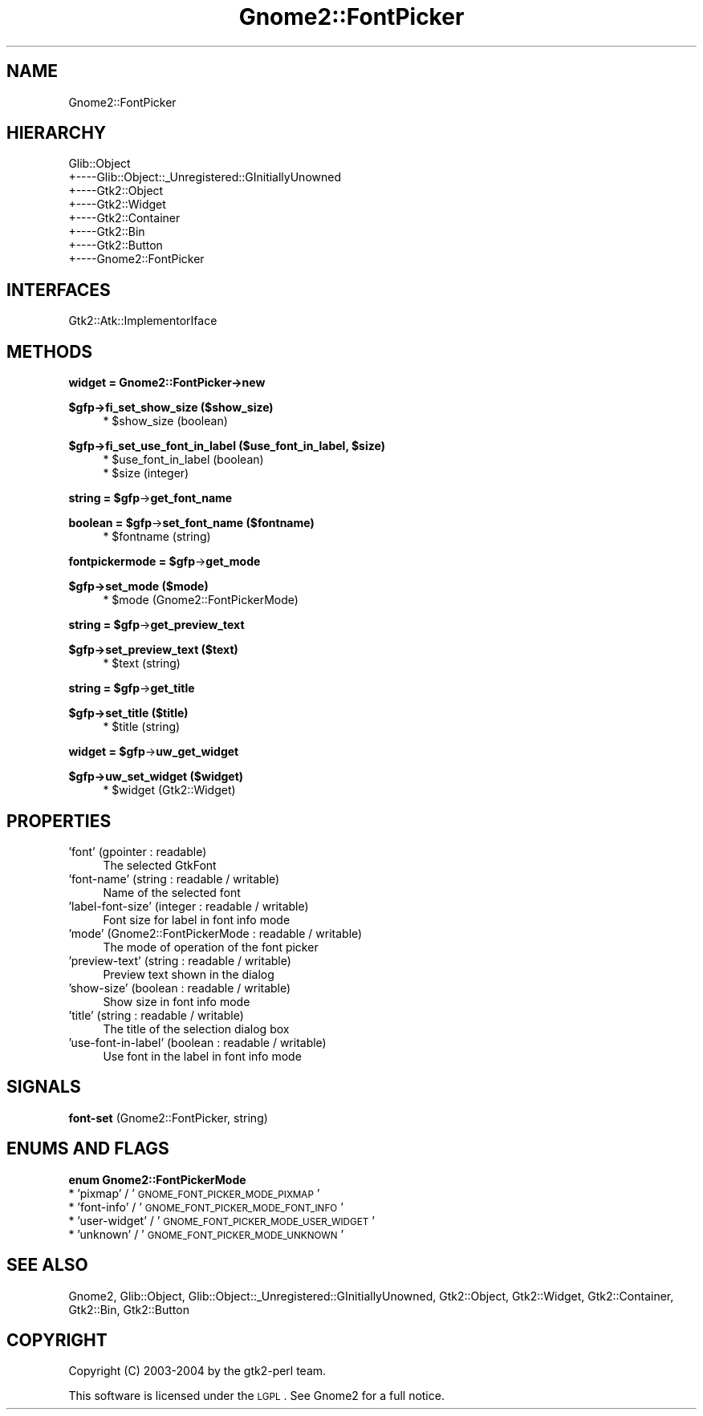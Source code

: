 .\" Automatically generated by Pod::Man v1.37, Pod::Parser v1.3
.\"
.\" Standard preamble:
.\" ========================================================================
.de Sh \" Subsection heading
.br
.if t .Sp
.ne 5
.PP
\fB\\$1\fR
.PP
..
.de Sp \" Vertical space (when we can't use .PP)
.if t .sp .5v
.if n .sp
..
.de Vb \" Begin verbatim text
.ft CW
.nf
.ne \\$1
..
.de Ve \" End verbatim text
.ft R
.fi
..
.\" Set up some character translations and predefined strings.  \*(-- will
.\" give an unbreakable dash, \*(PI will give pi, \*(L" will give a left
.\" double quote, and \*(R" will give a right double quote.  | will give a
.\" real vertical bar.  \*(C+ will give a nicer C++.  Capital omega is used to
.\" do unbreakable dashes and therefore won't be available.  \*(C` and \*(C'
.\" expand to `' in nroff, nothing in troff, for use with C<>.
.tr \(*W-|\(bv\*(Tr
.ds C+ C\v'-.1v'\h'-1p'\s-2+\h'-1p'+\s0\v'.1v'\h'-1p'
.ie n \{\
.    ds -- \(*W-
.    ds PI pi
.    if (\n(.H=4u)&(1m=24u) .ds -- \(*W\h'-12u'\(*W\h'-12u'-\" diablo 10 pitch
.    if (\n(.H=4u)&(1m=20u) .ds -- \(*W\h'-12u'\(*W\h'-8u'-\"  diablo 12 pitch
.    ds L" ""
.    ds R" ""
.    ds C` ""
.    ds C' ""
'br\}
.el\{\
.    ds -- \|\(em\|
.    ds PI \(*p
.    ds L" ``
.    ds R" ''
'br\}
.\"
.\" If the F register is turned on, we'll generate index entries on stderr for
.\" titles (.TH), headers (.SH), subsections (.Sh), items (.Ip), and index
.\" entries marked with X<> in POD.  Of course, you'll have to process the
.\" output yourself in some meaningful fashion.
.if \nF \{\
.    de IX
.    tm Index:\\$1\t\\n%\t"\\$2"
..
.    nr % 0
.    rr F
.\}
.\"
.\" For nroff, turn off justification.  Always turn off hyphenation; it makes
.\" way too many mistakes in technical documents.
.hy 0
.if n .na
.\"
.\" Accent mark definitions (@(#)ms.acc 1.5 88/02/08 SMI; from UCB 4.2).
.\" Fear.  Run.  Save yourself.  No user-serviceable parts.
.    \" fudge factors for nroff and troff
.if n \{\
.    ds #H 0
.    ds #V .8m
.    ds #F .3m
.    ds #[ \f1
.    ds #] \fP
.\}
.if t \{\
.    ds #H ((1u-(\\\\n(.fu%2u))*.13m)
.    ds #V .6m
.    ds #F 0
.    ds #[ \&
.    ds #] \&
.\}
.    \" simple accents for nroff and troff
.if n \{\
.    ds ' \&
.    ds ` \&
.    ds ^ \&
.    ds , \&
.    ds ~ ~
.    ds /
.\}
.if t \{\
.    ds ' \\k:\h'-(\\n(.wu*8/10-\*(#H)'\'\h"|\\n:u"
.    ds ` \\k:\h'-(\\n(.wu*8/10-\*(#H)'\`\h'|\\n:u'
.    ds ^ \\k:\h'-(\\n(.wu*10/11-\*(#H)'^\h'|\\n:u'
.    ds , \\k:\h'-(\\n(.wu*8/10)',\h'|\\n:u'
.    ds ~ \\k:\h'-(\\n(.wu-\*(#H-.1m)'~\h'|\\n:u'
.    ds / \\k:\h'-(\\n(.wu*8/10-\*(#H)'\z\(sl\h'|\\n:u'
.\}
.    \" troff and (daisy-wheel) nroff accents
.ds : \\k:\h'-(\\n(.wu*8/10-\*(#H+.1m+\*(#F)'\v'-\*(#V'\z.\h'.2m+\*(#F'.\h'|\\n:u'\v'\*(#V'
.ds 8 \h'\*(#H'\(*b\h'-\*(#H'
.ds o \\k:\h'-(\\n(.wu+\w'\(de'u-\*(#H)/2u'\v'-.3n'\*(#[\z\(de\v'.3n'\h'|\\n:u'\*(#]
.ds d- \h'\*(#H'\(pd\h'-\w'~'u'\v'-.25m'\f2\(hy\fP\v'.25m'\h'-\*(#H'
.ds D- D\\k:\h'-\w'D'u'\v'-.11m'\z\(hy\v'.11m'\h'|\\n:u'
.ds th \*(#[\v'.3m'\s+1I\s-1\v'-.3m'\h'-(\w'I'u*2/3)'\s-1o\s+1\*(#]
.ds Th \*(#[\s+2I\s-2\h'-\w'I'u*3/5'\v'-.3m'o\v'.3m'\*(#]
.ds ae a\h'-(\w'a'u*4/10)'e
.ds Ae A\h'-(\w'A'u*4/10)'E
.    \" corrections for vroff
.if v .ds ~ \\k:\h'-(\\n(.wu*9/10-\*(#H)'\s-2\u~\d\s+2\h'|\\n:u'
.if v .ds ^ \\k:\h'-(\\n(.wu*10/11-\*(#H)'\v'-.4m'^\v'.4m'\h'|\\n:u'
.    \" for low resolution devices (crt and lpr)
.if \n(.H>23 .if \n(.V>19 \
\{\
.    ds : e
.    ds 8 ss
.    ds o a
.    ds d- d\h'-1'\(ga
.    ds D- D\h'-1'\(hy
.    ds th \o'bp'
.    ds Th \o'LP'
.    ds ae ae
.    ds Ae AE
.\}
.rm #[ #] #H #V #F C
.\" ========================================================================
.\"
.IX Title "Gnome2::FontPicker 3pm"
.TH Gnome2::FontPicker 3pm "2006-06-19" "perl v5.8.7" "User Contributed Perl Documentation"
.SH "NAME"
Gnome2::FontPicker
.SH "HIERARCHY"
.IX Header "HIERARCHY"
.Vb 8
\&  Glib::Object
\&  +\-\-\-\-Glib::Object::_Unregistered::GInitiallyUnowned
\&       +\-\-\-\-Gtk2::Object
\&            +\-\-\-\-Gtk2::Widget
\&                 +\-\-\-\-Gtk2::Container
\&                      +\-\-\-\-Gtk2::Bin
\&                           +\-\-\-\-Gtk2::Button
\&                                +\-\-\-\-Gnome2::FontPicker
.Ve
.SH "INTERFACES"
.IX Header "INTERFACES"
.Vb 1
\&  Gtk2::Atk::ImplementorIface
.Ve
.SH "METHODS"
.IX Header "METHODS"
.Sh "widget = Gnome2::FontPicker\->\fBnew\fP"
.IX Subsection "widget = Gnome2::FontPicker->new"
.Sh "$gfp\->\fBfi_set_show_size\fP ($show_size)"
.IX Subsection "$gfp->fi_set_show_size ($show_size)"
.RS 4
.ie n .IP "* $show_size (boolean)" 4
.el .IP "* \f(CW$show_size\fR (boolean)" 4
.IX Item "$show_size (boolean)"
.RE
.RS 4
.RE
.ie n .Sh "$gfp\->\fBfi_set_use_font_in_label\fP ($use_font_in_label, $size)"
.el .Sh "$gfp\->\fBfi_set_use_font_in_label\fP ($use_font_in_label, \f(CW$size\fP)"
.IX Subsection "$gfp->fi_set_use_font_in_label ($use_font_in_label, $size)"
.RS 4
.PD 0
.ie n .IP "* $use_font_in_label (boolean)" 4
.el .IP "* \f(CW$use_font_in_label\fR (boolean)" 4
.IX Item "$use_font_in_label (boolean)"
.ie n .IP "* $size (integer)" 4
.el .IP "* \f(CW$size\fR (integer)" 4
.IX Item "$size (integer)"
.RE
.RS 4
.RE
.PD
.ie n .Sh "string = $gfp\fP\->\fBget_font_name"
.el .Sh "string = \f(CW$gfp\fP\->\fBget_font_name\fP"
.IX Subsection "string = $gfp->get_font_name"
.ie n .Sh "boolean = $gfp\fP\->\fBset_font_name ($fontname)"
.el .Sh "boolean = \f(CW$gfp\fP\->\fBset_font_name\fP ($fontname)"
.IX Subsection "boolean = $gfp->set_font_name ($fontname)"
.RS 4
.ie n .IP "* $fontname (string)" 4
.el .IP "* \f(CW$fontname\fR (string)" 4
.IX Item "$fontname (string)"
.RE
.RS 4
.RE
.ie n .Sh "fontpickermode = $gfp\fP\->\fBget_mode"
.el .Sh "fontpickermode = \f(CW$gfp\fP\->\fBget_mode\fP"
.IX Subsection "fontpickermode = $gfp->get_mode"
.Sh "$gfp\->\fBset_mode\fP ($mode)"
.IX Subsection "$gfp->set_mode ($mode)"
.RS 4
.PD 0
.ie n .IP "* $mode (Gnome2::FontPickerMode)" 4
.el .IP "* \f(CW$mode\fR (Gnome2::FontPickerMode)" 4
.IX Item "$mode (Gnome2::FontPickerMode)"
.RE
.RS 4
.RE
.PD
.ie n .Sh "string = $gfp\fP\->\fBget_preview_text"
.el .Sh "string = \f(CW$gfp\fP\->\fBget_preview_text\fP"
.IX Subsection "string = $gfp->get_preview_text"
.Sh "$gfp\->\fBset_preview_text\fP ($text)"
.IX Subsection "$gfp->set_preview_text ($text)"
.RS 4
.ie n .IP "* $text (string)" 4
.el .IP "* \f(CW$text\fR (string)" 4
.IX Item "$text (string)"
.RE
.RS 4
.RE
.ie n .Sh "string = $gfp\fP\->\fBget_title"
.el .Sh "string = \f(CW$gfp\fP\->\fBget_title\fP"
.IX Subsection "string = $gfp->get_title"
.Sh "$gfp\->\fBset_title\fP ($title)"
.IX Subsection "$gfp->set_title ($title)"
.RS 4
.PD 0
.ie n .IP "* $title (string)" 4
.el .IP "* \f(CW$title\fR (string)" 4
.IX Item "$title (string)"
.RE
.RS 4
.RE
.PD
.ie n .Sh "widget = $gfp\fP\->\fBuw_get_widget"
.el .Sh "widget = \f(CW$gfp\fP\->\fBuw_get_widget\fP"
.IX Subsection "widget = $gfp->uw_get_widget"
.Sh "$gfp\->\fBuw_set_widget\fP ($widget)"
.IX Subsection "$gfp->uw_set_widget ($widget)"
.RS 4
.ie n .IP "* $widget (Gtk2::Widget)" 4
.el .IP "* \f(CW$widget\fR (Gtk2::Widget)" 4
.IX Item "$widget (Gtk2::Widget)"
.RE
.RS 4
.RE
.SH "PROPERTIES"
.IX Header "PROPERTIES"
.PD 0
.IP "'font' (gpointer : readable)" 4
.IX Item "'font' (gpointer : readable)"
.PD
The selected GtkFont
.IP "'font\-name' (string : readable / writable)" 4
.IX Item "'font-name' (string : readable / writable)"
Name of the selected font
.IP "'label\-font\-size' (integer : readable / writable)" 4
.IX Item "'label-font-size' (integer : readable / writable)"
Font size for label in font info mode
.IP "'mode' (Gnome2::FontPickerMode : readable / writable)" 4
.IX Item "'mode' (Gnome2::FontPickerMode : readable / writable)"
The mode of operation of the font picker
.IP "'preview\-text' (string : readable / writable)" 4
.IX Item "'preview-text' (string : readable / writable)"
Preview text shown in the dialog
.IP "'show\-size' (boolean : readable / writable)" 4
.IX Item "'show-size' (boolean : readable / writable)"
Show size in font info mode
.IP "'title' (string : readable / writable)" 4
.IX Item "'title' (string : readable / writable)"
The title of the selection dialog box
.IP "'use\-font\-in\-label' (boolean : readable / writable)" 4
.IX Item "'use-font-in-label' (boolean : readable / writable)"
Use font in the label in font info mode
.SH "SIGNALS"
.IX Header "SIGNALS"
.IP "\fBfont-set\fR (Gnome2::FontPicker, string)" 4
.IX Item "font-set (Gnome2::FontPicker, string)"
.SH "ENUMS AND FLAGS"
.IX Header "ENUMS AND FLAGS"
.Sh "enum Gnome2::FontPickerMode"
.IX Subsection "enum Gnome2::FontPickerMode"
.PD 0
.IP "* 'pixmap' / '\s-1GNOME_FONT_PICKER_MODE_PIXMAP\s0'" 4
.IX Item "'pixmap' / 'GNOME_FONT_PICKER_MODE_PIXMAP'"
.IP "* 'font\-info' / '\s-1GNOME_FONT_PICKER_MODE_FONT_INFO\s0'" 4
.IX Item "'font-info' / 'GNOME_FONT_PICKER_MODE_FONT_INFO'"
.IP "* 'user\-widget' / '\s-1GNOME_FONT_PICKER_MODE_USER_WIDGET\s0'" 4
.IX Item "'user-widget' / 'GNOME_FONT_PICKER_MODE_USER_WIDGET'"
.IP "* 'unknown' / '\s-1GNOME_FONT_PICKER_MODE_UNKNOWN\s0'" 4
.IX Item "'unknown' / 'GNOME_FONT_PICKER_MODE_UNKNOWN'"
.PD
.SH "SEE ALSO"
.IX Header "SEE ALSO"
Gnome2, Glib::Object, Glib::Object::_Unregistered::GInitiallyUnowned, Gtk2::Object, Gtk2::Widget, Gtk2::Container, Gtk2::Bin, Gtk2::Button
.SH "COPYRIGHT"
.IX Header "COPYRIGHT"
Copyright (C) 2003\-2004 by the gtk2\-perl team.
.PP
This software is licensed under the \s-1LGPL\s0.  See Gnome2 for a full notice.
